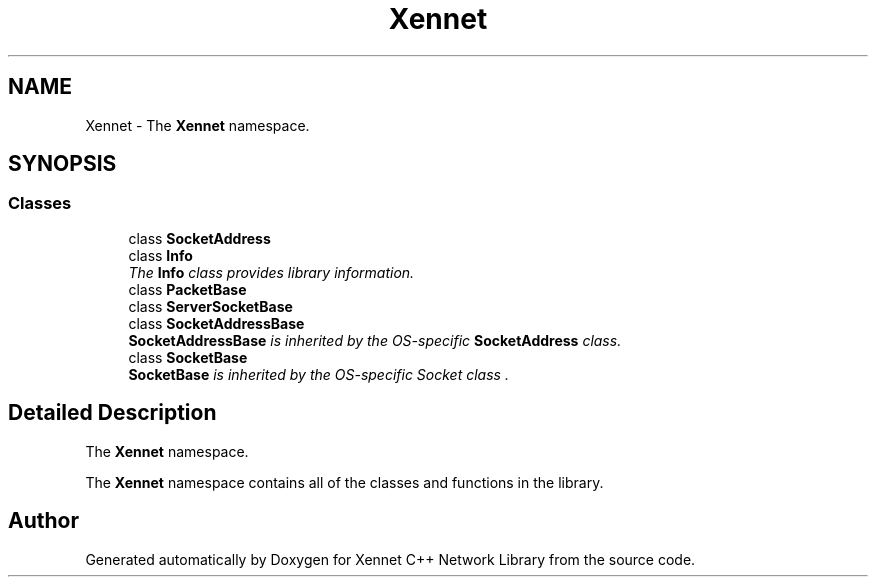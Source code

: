 .TH "Xennet" 3 "19 Sep 2008" "Version 0.1.0" "Xennet C++ Network Library" \" -*- nroff -*-
.ad l
.nh
.SH NAME
Xennet \- The \fBXennet\fP namespace.  

.PP
.SH SYNOPSIS
.br
.PP
.SS "Classes"

.in +1c
.ti -1c
.RI "class \fBSocketAddress\fP"
.br
.ti -1c
.RI "class \fBInfo\fP"
.br
.RI "\fIThe \fBInfo\fP class provides library information. \fP"
.ti -1c
.RI "class \fBPacketBase\fP"
.br
.ti -1c
.RI "class \fBServerSocketBase\fP"
.br
.ti -1c
.RI "class \fBSocketAddressBase\fP"
.br
.RI "\fI\fBSocketAddressBase\fP is inherited by the OS-specific \fBSocketAddress\fP class. \fP"
.ti -1c
.RI "class \fBSocketBase\fP"
.br
.RI "\fI\fBSocketBase\fP is inherited by the OS-specific Socket class . \fP"
.in -1c
.SH "Detailed Description"
.PP 
The \fBXennet\fP namespace. 

The \fBXennet\fP namespace contains all of the classes and functions in the library. 
.SH "Author"
.PP 
Generated automatically by Doxygen for Xennet C++ Network Library from the source code.
